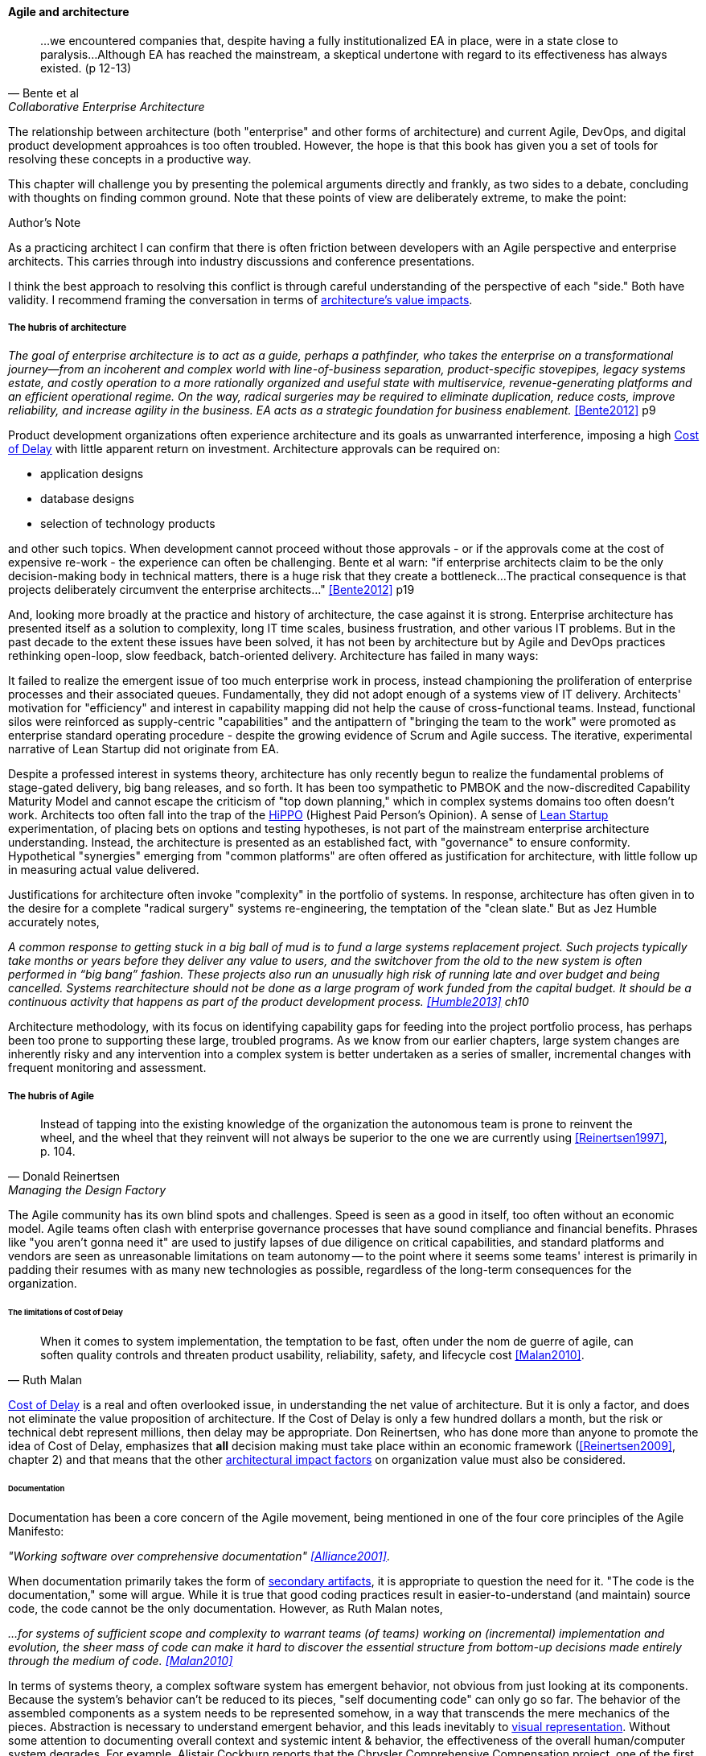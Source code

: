 ==== Agile and architecture
[quote, Bente et al, Collaborative Enterprise Architecture]
...we encountered companies that, despite having a fully institutionalized EA in place, were in a state close to paralysis...Although EA has reached the mainstream, a skeptical undertone with regard to its effectiveness has always existed. (p 12-13)

The relationship between architecture (both "enterprise" and other forms of architecture) and current Agile, DevOps, and digital product development approahces is too often troubled. However, the hope is that this book has given you a set of tools for resolving these concepts in a productive way.

This chapter will challenge you by presenting the polemical arguments directly and frankly, as two sides to a debate, concluding with thoughts on finding common ground. Note that these points of view are deliberately extreme, to make the point:

.Author's Note
****
As a practicing architect I can confirm that there is often friction between developers with an Agile perspective and enterprise architects. This carries through into industry discussions and conference presentations.

I think the best approach to resolving this conflict is through careful understanding of the perspective of each "side." Both have validity. I recommend framing the conversation in terms of xref:arch-impacts[architecture's value impacts].
****

===== The hubris of architecture
_The goal of enterprise architecture is to act as a guide, perhaps a pathfinder, who takes the enterprise on a transformational journey—from an incoherent and complex world with line-of-business separation, product-specific stovepipes, legacy systems estate, and costly operation to a more rationally organized and useful state with multiservice, revenue-generating platforms and an efficient operational regime. On the way, radical surgeries may be required to eliminate duplication, reduce costs, improve reliability, and increase agility in the business. EA acts as a strategic foundation for business enablement._ <<Bente2012>> p9

Product development organizations often experience architecture and its goals as unwarranted interference, imposing a high xref:cost-of-delay[Cost of Delay] with little apparent return on investment. Architecture approvals can be required on:

* application designs
* database designs
* selection of technology products

and other such topics. When development cannot proceed without those approvals - or if the approvals come at the cost of expensive re-work - the experience can often be challenging. Bente et al warn: "if enterprise architects claim to be the only decision-making body in technical matters, there is a huge risk that they create a bottleneck...The practical consequence is that projects deliberately circumvent the enterprise architects..." <<Bente2012>> p19

And, looking more broadly at the practice and history of architecture, the case against it is strong. Enterprise architecture has presented itself as a solution to complexity, long IT time scales, business frustration, and other various IT problems. But in the past decade to the extent these issues have been solved, it has not been by architecture but by Agile and DevOps practices rethinking open-loop, slow feedback, batch-oriented delivery. Architecture has failed in many ways:

It failed to realize the emergent issue of too much enterprise work in process, instead championing the proliferation of enterprise processes and their associated queues. Fundamentally, they did not adopt enough of a systems view of IT delivery. Architects' motivation for "efficiency" and interest in capability mapping did not help the cause of cross-functional teams. Instead, functional silos were reinforced as supply-centric "capabilities" and the antipattern of "bringing the team to the work" were promoted as enterprise standard operating procedure - despite the growing evidence of Scrum and Agile success. The iterative, experimental narrative of Lean Startup did not originate from EA.

Despite a professed interest in systems theory, architecture has only recently begun to realize the fundamental problems of stage-gated delivery, big bang releases, and so forth. It has been too sympathetic to PMBOK and the now-discredited Capability Maturity Model and cannot escape the criticism of "top down planning," which in complex systems domains too often doesn't work. Architects too often fall into the trap of the  xref::HIPPO[HiPPO] (Highest Paid Person's Opinion). A sense of xref:lean-startup[Lean Startup] experimentation, of placing bets on options and testing hypotheses, is not part of the mainstream enterprise architecture understanding. Instead, the architecture is presented as an established fact, with "governance" to ensure conformity. Hypothetical "synergies" emerging from "common platforms" are often offered as justification for architecture, with little follow up in measuring actual value delivered.

anchor:large-arch-xform-risk[]

Justifications for architecture often invoke "complexity" in the portfolio of systems. In response, architecture has often given in to the desire for a  complete "radical surgery" systems re-engineering, the temptation of the "clean slate." But as Jez Humble accurately notes,

_A common response to getting stuck in a big ball of mud is to fund a large systems replacement project. Such projects typically take months or years before they deliver any value to users, and the switchover from the old to the new system is often performed in “big bang” fashion. These projects also run an unusually high risk of running late and over budget and being cancelled. Systems rearchitecture should not be done as a large program of work funded from the capital budget. It should be a continuous activity that happens as part of the product development process. <<Humble2013>> ch10_

Architecture methodology, with its focus on identifying capability gaps for feeding into the project portfolio process, has perhaps been too prone to supporting these large, troubled programs. As we know from our earlier chapters, large system changes are inherently risky and any intervention into a complex system is better undertaken as a series of smaller, incremental changes with frequent monitoring and assessment.

===== The hubris of Agile
[quote, Donald Reinertsen, Managing the Design Factory]
Instead of tapping into the existing knowledge of the organization the autonomous team is prone to reinvent the wheel, and the wheel that they reinvent will not always be superior to the one we are currently using <<Reinertsen1997>>, p. 104.

The Agile community has its own blind spots and challenges. Speed is seen as a good in itself, too often without an economic model. Agile teams often clash with enterprise governance processes that have sound compliance and financial benefits. Phrases like "you aren't gonna need it" are used to justify lapses of due diligence on critical capabilities, and standard platforms and vendors are seen as unreasonable limitations on team autonomy -- to the point where it seems some teams' interest is primarily in padding their resumes with as many new technologies as possible, regardless of the long-term consequences for the organization.

====== The limitations of Cost of Delay
[quote, Ruth Malan]
When it  comes to system implementation, the temptation to be  fast, often under the nom de guerre of agile, can soften  quality controls and threaten product usability, reliability, safety, and lifecycle cost <<Malan2010>>.

xref:cost-of-delay[Cost of Delay] is a real and often overlooked issue, in understanding the net value of architecture. But it is only a factor, and does not eliminate the value proposition of architecture. If the Cost of Delay is only a few hundred dollars a month, but the risk or technical debt represent millions, then delay may be appropriate. Don Reinertsen, who has done more than anyone to promote the idea of Cost of Delay, emphasizes that *all* decision making must take place within an economic framework (<<Reinertsen2009>>, chapter 2) and that means that the other xref:arch-impacts[architectural impact factors] on organization value must also be considered.

====== Documentation

Documentation has been a core concern of the Agile movement, being mentioned in one of the four core principles of the Agile Manifesto:

_"Working software over comprehensive documentation" <<Alliance2001>>_.

When documentation primarily takes the form of xref:secondary-artifacts[secondary artifacts], it is appropriate to question the need for it. "The code is the documentation," some will argue. While it is true that good coding practices result in easier-to-understand (and maintain) source code, the code cannot be the only documentation. However, as Ruth Malan notes,

_...for systems of sufficient scope and complexity to warrant teams (of teams) working on (incremental) implementation and evolution, the sheer mass of code can make it hard to discover the essential structure from bottom-up decisions made entirely through the medium of code. <<Malan2010>>_

In terms of systems theory, a complex software system has emergent behavior, not obvious from just looking at its components. Because the system's behavior can't be reduced to its pieces, "self documenting code" can only go so far. The behavior of the assembled components as a system needs to be represented somehow, in a way that transcends the mere mechanics of the pieces. Abstraction is necessary to understand emergent behavior, and this leads inevitably to xref:arch-visualization[visual representation].
Without some attention to documenting overall context and systemic intent & behavior, the effectiveness of the overall human/computer system degrades. For example, Alistair Cockburn reports that the Chrysler Comprehensive Compensation project, one of the first widely-reported Agile projects, was eventually halted, and

_...left no archived documentation ... other than two sentence user stories, the tests, and the code. Eventually, enough people left that the oral tradition and group memory were lost <<Cockburn2007>>, pp. 41-43_

Failure to sustain a shared mental model of a complex system is a risk that may result in loss of that system's value.

====== Sourcing and technology standards

Agile and DevOps are software-development centric, and have transformed that world. However, digital organizations don't always build everything. There is a complex web of supplier relationships even for organizations with robust software development capabilities, and many organizations would still prefer to "buy rather than build." Software may be eating the world, but that doesn't mean everyone employs - or should employ - software developers. Agile has not had a primary focus on xref:sourcing[sourcing], and certainly evaluating commercial software is not a common topic.

Suppose you have an idea for a digital product, and you know that you will be (at least in part) assembling complex services/products produced by others? Suppose further that these provided services overlap (the providers compete)? You need to carefully analyze which services you are going to acquire from which provider.  You will need a strategy, and who is it that analyzes these services and their capabilities, interfaces, non-functional characteristics, and makes a final recommendation as to how you are going to bring them all into one unified system?

It is easy to say things like, "the teams get to define their own architecture" but at some point the enterprise must reckon with the cost of an overly diverse supplier base. This is a very old topic in business, not restricted to IT. At the end of the day, supplier and sourcing fragmentation costs real money. Open source, Commercial-off-the-shelf, Cloud, in-house... the options are bewildering and require experience. In a sense, the supplier base itself is an inventory, subject to aging and spoilage. (We can consider this another way of understanding technical debt.) A consistent evaluation approach is important (preferably under an economic framework Reinertsen/Hubbard). And at some point, product development teams should not have to do too much of their own R&D on possible platforms for their work.

====== Architecture as emergent
[quote, Adrian Cockcroft, former CTO Netflix]
“At Netflix, we had no central control [of the architecture] ... The goal of architecture was to create the right emergent behaviors...”

The Agile Manifesto is well known for saying "The best architectures, requirements, and designs emerge from self-organizing teams" <<Alliance2001>>. This is one of the more frequently discussed Agile statements. Netflix CTO Adrian Cockcroft has expressed similar views (quote above).

A key question is whether "architecture" is considered at the single product or multi-product level. At the single product level, collaborative teams routinely develop effective software architectures. However, when multiple products are involved, it is hard to see how all the xref:arch-impacts[architectural value] scenarios are fulfilled without some investment being directed to the goals of cross-product architectural coordination. It helps when rules of the road are established; both Amazon and Netflix have benefited from having certain widely accepted platform standards, such as "every product communicates through APIs." Netflix has had a long term commitment to Amazon Cloud services; it is probably not acceptable for teams there to decide on a whim to deploy their services on Google Compute Engine or Microsoft Azure, so at least in that sense Netflix has an architecture. The question gets harder when layered products and services with xref:IT-lifecycles[complex lifecycle interactions] are involved.

Microservices can reduce the need for cross-team coordination, but as we xref:google-chubby[previously discussed], coordination needs still do emerge.

===== Towards reconciliation

So how do we reconcile Agile with architecture practices, especially enterprise architecture and its concerns for longer lifecycles, aggregate technical debt, and governance? We need to understand why we look to architecture, what utilizing it means, and how it ultimately adds value, or doesn't, in the organization.

====== Why: Creating the context

[quote, Gary Klein et al, "Common Ground and Coordination in Joint Activity"]
Joint activity depends on interpredictability of the participants’ attitudes and actions. Such interpredictability is based on common ground — pertinent knowledge, beliefs and  assumptions that are shared among the involved parties. <<Klein2005>>

The above quote reflects one of the most important objectives for the practice of architecture: supporting a common ground, a base of "knowledge, beliefs, and assumptions" enabling collaboration and coordination. In other words, architecture curates a shared mental model for the organization. In doing so, it enables the "right emergent behaviors" (as Adrian Cockcroft suggests).

One principle throughout this book has been "respect the team," because true product value originates there. If teams are constantly fragmented by enterprise operating models and governance mandates, their ability to creatively solve business problems is hampered. Command and control replaces emergence, motivation declines, and valuable creativity is lost. *Enterprise architecture should operate on the fundamental principle of protecting the precious resource that is the high-performing, collaborative, creative team.* As we've discussed, imposing multiple governance checkpoints itself xref:digital-risk-management[adds risk]. And while it's inevitable that the team will be subject to organization-wide mandates, they should be given the benefit of the doubt when autonomy collides with standardization.

When enterprise architecture takes on true business architecture questions, including how digital capabilities are to be enabled and enhanced, Agile insights become an input or kind of requirement to business architecture. What capabilities require high-performing, cross-functional teams? What capabilities can be supported with project-based temporary teams? The more valuable and difficult the work, the more it calls for the careful development of a common mental model among a close-knit team over time. Driving organizational capability investment into long-running team structures becomes a strategy that organizational architects should consider as they develop the overall organizational portfolio.

Architecture adds value through constraining choices. This may seem counterintuitive, but the choice is often between re-using a known existing platform, or engaging in risky research and development of alternatives. R&D costs money, and itself can impose delay on establishing a reliable digital pipeline.

But ultimately, the fundamental objective remains customer and product discovery. All other objectives are secondary; without fulfilling customer needs, architectural consistency is meaningless. Optimizing for the fast creation of product information, tested and validated against operational reality, needs to be top of mind for the architect.

====== What: the architecture of architecture, of the digital pipeline itself

The digital pipeline ultimately is a finely tuned tool for this creation  of information. It, itself, has an architecture: business, application, and technical. It operates within an economic framework. To understand the architecture of the digital pipeline is in a sense to understand the "architecture of architecture."

As we've discussed above, architecture, like xref:arch-as-staff[staff functions] generally, is in part a coordination mechanism. It collects and curates knowledge and sustains the organization's understanding of its complex systems.  Architecture also identifies gaps and informs the investment process, in part through collecting feedback from the organization.

If architecture's fundamental purpose is enabling the right emergent behavior, there are still questions about how it does so. Architecture adds value in assisting when:

* systems are too big for 1 team
* features are too complex to be implemented in 1 iteration
* features require significant organizational change management

As a coordination mechanism, it can operate in various ways including planning, controlling, and collaborating. Each may be appropriate for a given challenge or situation. For example, different approaches are required depending on whether the product challenge is xref:flower-and-cog[Flower or Cog]. A flower is not engineered to fill a gap. A cog is. Market-facing experiments need leeway to pivot, where initiatives intended to fill a gap in a larger system may require more constraints and control. And how do architects know there is a gap? It should be an hypothesis-driven process, that needs to establish that there is a valuable, usable, feasible future state.

====== How: Execution

[quote, Bente et al, Collaborative Enterprise Architecture]
Another possible objection against agile methods is that the processes in EA, and in the enterprise generally, are simply not operating with a time window of the typical sprint length of three weeks. This, of course, is true. But it is at closer inspection not a counter-argument against the application of agile principles to EA—just the opposite. The long process cycles add to EA's lack of transparency and promote a silo mentality. Agile techniques can help here. <<Bente2012>>

As an xref:arch-practices[executing capability], architecture operates in various ways:

* Planning and analysis
* Governance and approvals
* Collaboration and guidance

Ideally, planning and analysis occurs "upstream" of the creation of a product team. In that guise, architecture functions as a sort of zoning or planning authority -- "architecture" is not a process or organization directly experienced by the product team. In this ideal, there is no conflict with product teams because once the team is formed, the architect's job is done. I However, this assumes that all the planning associated with launching a new product or capability was done correctly, and this itself is a kind of waterfall assumption. Some form of feedback and coordination is required in xref:multi-product-scaling[multi-product environments].

It is in the "governance and approval" kind of activity that conflict is most likely to emerge. Cadence and synchronization (e.g. processes) with the potential to block teams from pursuing their mission should be very carefully considered. If there is a process or a queue of architecture approvals, it at least should be operated on Cost of Delay of the work it's blocking. And more generally, across the organization, the process should be tested against an economic model such as establishing a nominal or xref:portfolio-CoD[portfolio-level Cost of Delay]. Like other processes, architecture itself can be assessed against such a baseline.

Queued approvals are only one way of solving issues. A rich and under-utilized approach is using internal market-type mechanisms, where overall rules are set and teams make autonomous decisions based on those rules. Don Reinertsen, in the _Principles of Product Development Flow_, discusses how Boeing implemented distributed decision-making through setting tradeoff rules for cost and weight. Rather than constantly routing design approvals through a single control point, Boeing instead set the principle that project managers could "purchase" design changes up to $300 per unit, to save a pound of weight. As Reinertsen notes,

_The intrinsic elegance of this approach is that the superiors didn't actually give up control over the decision. Instead, they recognized that they could still control the decision without participating in it. They simply had to control the economic logic of the decision._ <<Reinertsen2009>>, p 42.

One particular work product that architects often are concerned with is documentation. The desire for useful documentation, as mentioned above, reflects architecture's goals of curating a common ground for collaboration. As Bente notes, In an agile project, explicit care must be taken to ensure proper documentation—for example, by stating it as part of the condition of satisfaction of a user story or in the definition of done" <<Bente2012>> p 170

====== Architecture Kata

[quote, Humble/Molesky, Lean Enterprise]
...standardization on a particular toolchain or technology stack is neither necessary nor sufficient for achieving enterprise architecture goals such as enabling teams to respond rapidly to changing requirements, creating high-performance systems at scale, or reducing the risk of intrusion or data theft. Just like we drive product and process innovation through the Improvement Kata, we can drive architectural alignment through it too. +
 +
Architectural goals—for example, desired performance, availability, and security—should be approached by iteratively specifying target conditions at the program level. Following the Principle of Mission, set out a clear vision of the goals of your enterprise architecture without specifying how the goals are to be achieved, and create a context in which teams can determine how to achieve them through experimentation and collaboration.   <<Humble2013>>, chap. 10.

xref:Toyota-Kata[Toyota Kata] was discussed in Chapter 7. In _Lean Enterprise,_ Jez Humble and Joanne Molesky argue that it can provide a useful framework for architecture objectives. Toyota Kata emphasizes end-state goals ("target condition") and calls for hands-on investigation and response by participating workers, not consultants or distant executives. Architecture can benefit by understanding "gaps" in the sense of Toyota's target conditions, and then supporting teams in their collaborative efforts to understand and achieve the desired state. The xref:arch-impacts[architectural impact] model can assist in thinking through suitable target conditions for architecture:

* top-line impact through re-use (lowering Cost of Delay)
* bottom-line impact through portfolio rationalization
* risk impact through minimizing attack surface and re-use of known good patterns and platforms

.Australian strangler vine surrounding tree footnote:[_Image credit https://www.flickr.com/photos/cynren/16011788979, downloaded 2016-10-23, commercial use permitted_]
image::images/4.12-strangler-vine.jpg[alt text, 400, 200, float="right"]

Keeping the target operating condition specific is preferable. When architecture scopes problems too broadly, the temptation is to undertake xref:large-arch-xform-risk[large and risky transformation programs]. As an alternative, Humble and Molesky suggest the "strangler pattern," proposed by Martin Fowler in 2004. This pattern uses as a metaphor Australian "strangler" vines that grow around trees until the original tree dies, at which point the strangler vine is now itself a sturdy, rooted structure (see picture).

To use the strangler pattern is not to replace the system all at once, but rather to do so incrementally, replacing one feature at a time. This may seem more expensive, as it means that both the old and new systems are running (and cost savings through sunsetting the old system will be delayed.) But the risk of replacing complex systems is serious, and needs to be considered along with any hoped-for cost savings through replacement. Humble and Molesky suggest:

* Start by delivering new functionality—at least at first
* Do not attempt to port existing functionality unless it is to support a business process change
* Deliver something fast
* Design for testability and deployability

The strangler pattern is proven in practice. Paul Hammant provides a large number of strangler pattern case studies, including:

* Airline booking application
* Energy trading application
* Rail booking application

and others <<Hammant2013>>.

Of course, there are other ways architecture might add value beyond system replacement, in which case the strangler pattern may not be relevant. In particular, architects may be called on to closely collaborate with product teams when certain kinds of issues emerge. This is not a governance or control interaction; it is instead architecture as a form of shared consulting "bench." Not every product team needs a full time architect, the reasoning goes, so architects can be assigned to them on a temporary basis, e.g. for one or a few sprints, perhaps of the technical "spike" (disovery/validation/experimentation) variety.

In order to successfully meet this role, the architect needs to have hands-on technical ability. Many Agile authors are dismissive of "ivory-tower" architects who do not do "hands on" work, and in fact if an architect is going to sit with a technical team as a solutions advisor they clearly need the technical skills to do so. On the other hand, not all architects operate at the solutions level, nor are the problems they face necessarily programming problems. See sidebar, "The challenge of the 'hands-on' architect."

.The challenge of the "hands-on architect"
****
Architect is a broad category as we have seen. It includes individuals who are talented at single-product designs, as well as those tasked with managing the overall interactions between hundreds of systems.

It is well and good for architects to maintain some technical facility, but in the case of true, portfolio-level enterprise architects, how to do so may not be obvious. What if one's portfolio includes multiple platforms and languages? It is simply not possible to be hands-on in all of them. Some of the most challenging systems may be a complex mix of commercial product and customization, e.g. ERP or core banking systems. Choosing to be "hands on" may not even be welcomed by a given team, who may see it as meddlesome. And other teams may feel the architect is "playing favorites" in their choice of platform to be "hands-on" with.

Clearly, if the organization is running primarily on (for example) Node.js, having strong Javascript skills is important for the architect. But in more heterogenous environments the architect may find strong data management skills to be more useful, as often interfaces between systems become their primary concern.

Another form of being "hands on" is maintaining good systems administration skills, so that the architect can easily experiment with new technologies. This is different from being adept in a given programming language. One recent positive trend is lightweight virtualization. In years past, experimenting with new products was difficult on two fronts:

* First, one had to obtain high performance computing resources capable of running demanding software. Sometimes these resources needed unusual operating systems (e.g. "in order to try our software, you have to run HP-UX version 11" -- not a capability most architects had in their back pocket.)
* Second, one had to obtain demonstration version of software from vendors, who would usually start a sales cycle if you asked for it.

Times have changed. Demonstration versions of software are increasingly available with little overhead or risk of triggering unwanted sales calls. Platform requirements are less diverse. And lightweight virtualization (e.g. the combination of Vagrant and Virtualbox) now makes it possible for architects to be hands-on; modern laptops can run multiple VMs in cluster architectures. Significant experimentation can be carried out in working with systems of various characteristics. Being able to evaluate technologies in such a virtual lab setting is arguably even more useful than being a "coding architect." Product team developers do the programming; the architect should be more concerned with the suitability and feasibility of the integrated platform.
****

====== Evaluating architecture outcomes

Finally, how do we evaluate architecture outcomes? If an organization adopts an experimental, Toyota Kata approach, it may find that architecture experiments run on long time horizons. Maintaining an organizational focus on value may be challenging, as the experiments don't yield results quickly. Curating a common ground of understanding may sound like a fine ideal, but how do we measure it?

First, the concept of Net Promoter Score is relevant for any service organization, internal or external. Its single question "Based on your experience, on a scale of 1-10 would you recommend this product or service to a friend?" efficiently encapsulates value in a single, easy to respond to query.

As digital pipelines become more automated, it may be possible to evaluate their xref:digital-exhaust-governance["digital exhaust"] to evaluate the impact of architecture services:

* are architecture standards evident in the source and package managers?
* are platform recommendations encountering performance or capacity challenges?

In a world of increasing connectivity and automation, there is no reason for architects in the organization to lack visibility into the consequences of their recommendations. Ultimately, if the cost of operating the coordination mechanism that is architecture exceeds the value it provides, then continuing to operate it is irrational.
